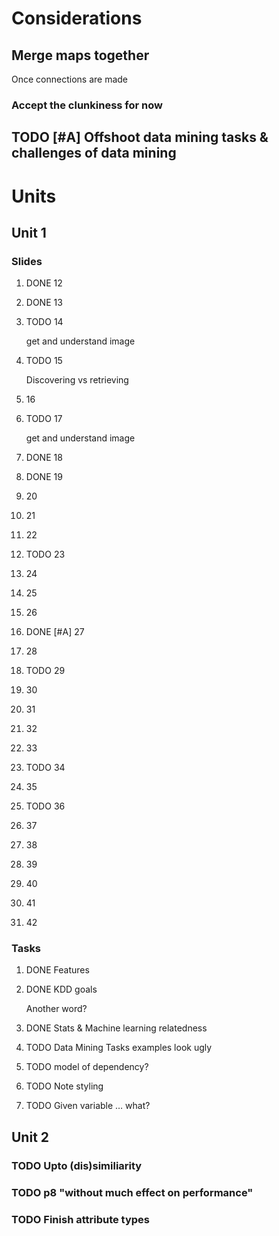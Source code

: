 * Considerations
** Merge maps together
Once connections are made
*** Accept the clunkiness for now
** TODO [#A] Offshoot data mining tasks & challenges of data mining
* Units
** Unit 1
*** Slides
**** DONE 12 
     CLOSED: [2020-01-28 Tue 15:02]
**** DONE 13 
     CLOSED: [2020-01-28 Tue 19:07]
**** TODO 14 
     get and understand image
**** TODO 15 
     Discovering vs retrieving
****  16 
**** TODO 17 
     get and understand image
**** DONE 18 
     CLOSED: [2020-01-28 Tue 20:03]
**** DONE 19 
     CLOSED: [2020-01-28 Tue 20:40]
****  20 
****  21 
****  22 
**** TODO 23 
****  24 
****  25 
****  26 
**** DONE [#A] 27 
     CLOSED: [2020-01-29 Wed 18:17]
****  28 
**** TODO 29 
****  30 
****  31 
****  32 
****  33 
**** TODO 34 
****  35 
**** TODO 36 
****  37 
****  38 
****  39 
****  40 
****  41 
****  42 
*** Tasks
**** DONE Features
     CLOSED: [2020-01-28 Tue 20:17]
**** DONE KDD goals
     CLOSED: [2020-01-28 Tue 20:44]
     Another word?
**** DONE Stats & Machine learning relatedness
     CLOSED: [2020-01-28 Tue 21:05]
**** TODO Data Mining Tasks examples look ugly
**** TODO model of dependency?
**** TODO Note styling
**** TODO Given variable ... what?
** Unit 2
*** TODO Upto (dis)similiarity
*** TODO p8 "without much effect on performance"
*** TODO Finish attribute types
